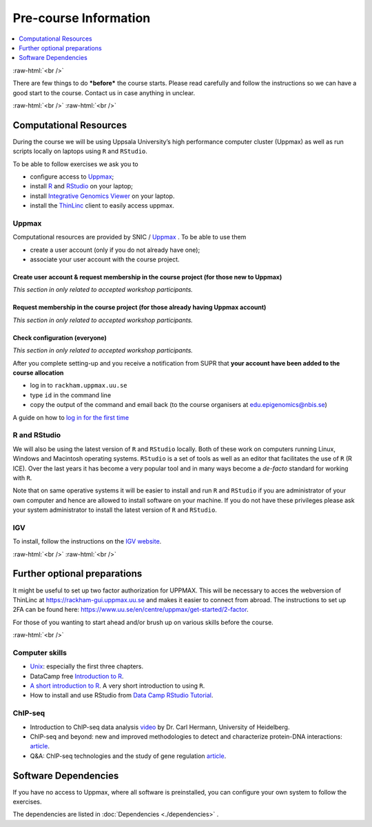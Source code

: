 .. below role allows to use the html syntax, for example :raw-html:`<br />`
.. role:: raw-html(raw)
    :format: html


======================
Pre-course Information
======================


.. .. contents:: 
..     :local:


.. contents:: 
   :depth: 1
   :local:
   :backlinks: none


:raw-html:`<br />`


There are few things to do ***before*** the course starts. Please read carefully and follow the instructions so we can have a good start to the course. Contact us in case anything in unclear.


:raw-html:`<br />`
:raw-html:`<br />`

Computational Resources
=======================

During the course we will be using Uppsala University’s high performance computer cluster (Uppmax) as well as run scripts locally on laptops using ``R`` and ``RStudio``.

To be able to follow exercises we ask you to

- configure access to `Uppmax <https://uppmax.uu.se/>`_;

- install `R <https://cran.r-project.org/>`_ and `RStudio <https://rstudio.com/>`_ on your laptop;

- install `Integrative Genomics Viewer <https://software.broadinstitute.org/software/igv/>`_ on your laptop.

- install the `ThinLinc <https://www.cendio.com/thinlinc/download/>`_ client to easily access uppmax.

Uppmax
------

Computational resources are provided by SNIC / `Uppmax <https://uppmax.uu.se/>`_ . To be able to use them

* create a user account (only if you do not already have one);

* associate your user account with the course project.


Create user account & request membership in the course project (for those new to Uppmax)
*****************************************************************************************

*This section in only related to accepted workshop participants.*


.. This involves few steps. Briefly,

.. * registering at `SUPR <https://supr.naiss.se/>`_;

.. * accepting the User Agreement;

.. * becoming a member in both the storage project ( **NAISS 2024/23-388**) and the compute project ( **NAISS 2024/22-842**);

.. * applying for an account at Uppmax.


.. .. note::

..	To go through the steps follow the instructions on Uppmax website. While at this keep this information handy:

..	* Cluster name: rackham

..	* Project ID:  **NAISS 2024/23-388** and **NAISS 2024/22-842**




Request membership in the course project (for those already having Uppmax account)
***********************************************************************************

*This section in only related to accepted workshop participants.*

.. * log in to SUPR;

.. * under Projects: Requesting Membership in Projects, request membership in **NAISS 2024/23-388** and **NAISS 2024/22-842**


Check configuration (everyone)
*******************************

*This section in only related to accepted workshop participants.*


After you complete setting-up and you receive a notification from SUPR that **your account have been added to the course allocation**

* log in to ``rackham.uppmax.uu.se``

* type ``id`` in the command line

* copy the output of the command and email back (to the course organisers at edu.epigenomics@nbis.se)

A guide on how to `log in for the first time <https://www.uu.se/en/centre/uppmax/get-started/first-login>`_


R and RStudio
---------------

We will also be using the latest version of ``R`` and ``RStudio`` locally. Both of these work on computers running Linux, Windows and Macintosh operating systems. ``RStudio`` is a set of tools as well as an editor that facilitates the use of ``R`` (R ICE). Over the last years it has become a very popular tool and in many ways become a *de-facto* standard for working with ``R``.

Note that on same operative systems it will be easier to install and run ``R`` and ``RStudio`` if you are administrator of your own computer and hence are allowed to install software on your machine. If you do not have these privileges please ask your system administrator to install the latest version of ``R`` and ``RStudio``.


IGV
----

To install, follow the instructions on the `IGV website <https://software.broadinstitute.org/software/igv/>`_.


:raw-html:`<br />`
:raw-html:`<br />`

Further optional preparations
==============================

It might be useful to set up two factor authorization for UPPMAX. This will be necessary to acces the webversion of ThinLinc at https://rackham-gui.uppmax.uu.se and makes it easier to connect from abroad. The instructions to set up 2FA can be found here: https://www.uu.se/en/centre/uppmax/get-started/2-factor.    

For those of you wanting to start ahead and/or brush up on various skills before the course.

:raw-html:`<br />`

Computer skills
------------------

* `Unix <http://www.ee.surrey.ac.uk/Teaching/Unix/>`_: especially the first three chapters.

* DataCamp free `Introduction to R <https://www.datacamp.com/blog/all-about-r>`_. 

* `A short introduction to R <https://cran.r-project.org/doc/contrib/Torfs+Brauer-Short-R-Intro.pdf>`_. A very short introduction to using ``R``.

* How to install and use RStudio from `Data Camp RStudio Tutorial <https://www.datacamp.com/tutorial/r-studio-tutorial>`_.

.. A nice self learn tutorial to ``R``, introducing many central concepts to ``R``.


ChIP-seq
----------

* Introduction to ChIP-seq data analysis `video <https://www.youtube.com/watch?v=zwuUveGgmS0>`_ by Dr. Carl Hermann, University of Heidelberg.

* ChIP-seq and beyond: new and improved methodologies to detect and characterize protein-DNA interactions: `article <https://www.ncbi.nlm.nih.gov/pmc/articles/PMC3591838/>`_.

* Q&A: ChIP-seq technologies and the study of gene regulation `article <https://bmcbiol.biomedcentral.com/articles/10.1186/1741-7007-8-56>`_.


Software Dependencies
=====================

If you have no access to Uppmax, where all software is preinstalled, you can configure your own system to follow the exercises.

The dependencies are listed in :doc:`Dependencies <./dependencies>` .

